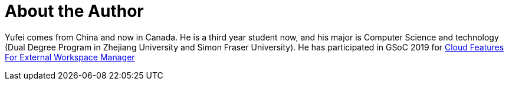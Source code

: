 = About the Author
:page-layout: author
:page-author_name: Yufei Zhang
:page-github: imaffe
:page-authoravatar: ../../images/images/avatars/no_image.svg

Yufei comes from China and now in Canada. He is a third year student now, and his major is
Computer Science and technology (Dual Degree Program in Zhejiang University 
and Simon Fraser University). He has participated in GSoC 2019 for
link:/projects/gsoc/2019/ext-workspace-manager-cloud-features/[Cloud Features For External Workspace Manager]